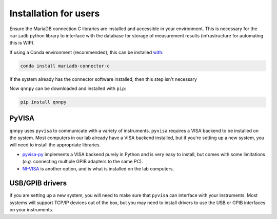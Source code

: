 Installation for users
======================

Ensure the MariaDB connection C libraries are installed and accessible in your environment.
This is necessary for the ``mariadb`` python library to interface with the database for storage of measurement results (infrastructure for automating this is WIP).

If using a Conda environment (recommended), this can be installed `with <https://anaconda.org/conda-forge/mariadb-connector-c>`_:

.. code-block:: bash

    conda install mariadb-connector-c

If the system already has the connector software installed, then this step isn't necessary

Now ``qnnpy`` can be downloaded and installed with ``pip``:

.. code-block:: bash

    pip install qnnpy


PyVISA
------

``qnnpy`` uses ``pyvisa`` to communicate with a variety of instruments. ``pyvisa`` requires a VISA backend to be installed on the system.
Most computers in our lab already have a VISA backend installed, but if you're setting up a new system, you will need to install the appropriate libraries.

* `pyvisa-py <https://pyvisa.readthedocs.io/projects/pyvisa-py/en/latest/>`_ implements a VISA backend purely in Python and is very easy to install, but comes with some limitations (*e.g.* connecting multiple GPIB adapters to the same PC).

* `NI-VISA <https://pyvisa.readthedocs.io/en/latest/faq/getting_nivisa.html>`_ is another option, and is what is installed on the lab computers.

USB/GPIB drivers
----------------

If you are setting up a new system, you will need to make sure that ``pyvisa`` can interface with your instruments.
Most systems will support TCP/IP devices out of the box, but you may need to install drivers to use the USB or GPIB interfaces on your instruments.
